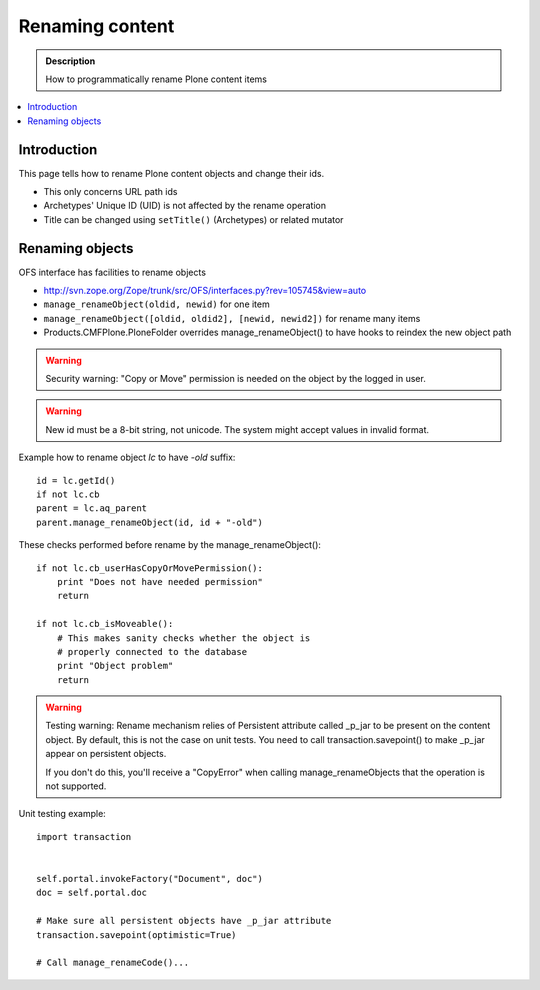 =========================================
 Renaming content 
=========================================

.. admonition:: Description

        How to programmatically rename Plone content items

.. contents :: :local:

Introduction
------------

This page tells how to rename Plone content objects and change their ids.

* This only concerns URL path ids

* Archetypes' Unique ID (UID) is not affected by the rename operation

* Title can be changed using ``setTitle()`` (Archetypes) or related mutator

Renaming objects
----------------

OFS interface has facilities to rename objects

* http://svn.zope.org/Zope/trunk/src/OFS/interfaces.py?rev=105745&view=auto

* ``manage_renameObject(oldid, newid)`` for one item

* ``manage_renameObject([oldid, oldid2], [newid, newid2])`` for rename many items

* Products.CMFPlone.PloneFolder overrides manage_renameObject() to have hooks
  to reindex the new object path
  
  
.. warning::

        Security warning: "Copy or Move" permission is needed on the object by
        the logged in user.

.. warning::

        New id must be a 8-bit string, not unicode.
        The system might accept values in invalid format.
        
Example how to rename object *lc* to have *-old* suffix::

        id = lc.getId()
        if not lc.cb
        parent = lc.aq_parent
        parent.manage_renameObject(id, id + "-old")
        
    

        
These checks performed before rename by the manage_renameObject()::

        if not lc.cb_userHasCopyOrMovePermission():
            print "Does not have needed permission"
            return
        
        if not lc.cb_isMoveable():
            # This makes sanity checks whether the object is
            # properly connected to the database 
            print "Object problem"
            return
        
.. warning::

        Testing warning: Rename mechanism relies of Persistent attribute called _p_jar to be present
        on the content object. By default, this is not the case on unit tests. You need to call
        transaction.savepoint() to make _p_jar appear on persistent objects.
        
        If you don't do this, you'll receive a "CopyError" when calling manage_renameObjects
        that the operation is not supported.
        
        
Unit testing example::
        
        import transaction
        
        
        self.portal.invokeFactory("Document", doc")
        doc = self.portal.doc
        
        # Make sure all persistent objects have _p_jar attribute
        transaction.savepoint(optimistic=True)
        
        # Call manage_renameCode()...
                
